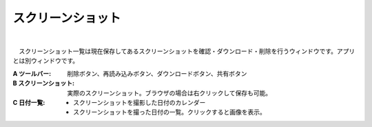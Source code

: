 .. index:: スクリーンショット（画面の構成）

####################################
スクリーンショット
####################################

.. image:: ../img/screen_scrshot.jpg
    :align: center

|

　スクリーンショット一覧は現在保存してあるスクリーンショットを確認・ダウンロード・削除を行うウィンドウです。アプリとは別ウィンドウです。

:A ツールバー:
    削除ボタン、再読み込みボタン、ダウンロードボタン、共有ボタン
:B スクリーンショット:
    実際のスクリーンショット。ブラウザの場合は右クリックして保存も可能。
:C 日付一覧:
    * スクリーンショットを撮影した日付のカレンダー
    * スクリーンショットを撮った日付の一覧。クリックすると画像を表示。
